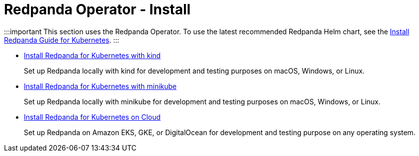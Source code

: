 = Redpanda Operator - Install
:description: Install Redpanda for Kubernetes on kind, minikube, or Cloud.
:pagination_next:
:pagination_prev:

:::important
This section uses the Redpanda Operator. To use the latest recommended Redpanda Helm chart, see the xref:deploy:deployment-option:self-hosted:kubernetes:get-started-dev.adoc[Install Redpanda Guide for Kubernetes].
:::

* xref:redpanda-operator:kubernetes-qs-local-access.adoc[Install Redpanda for Kubernetes with kind]
+
Set up Redpanda locally with kind for development and testing purposes on macOS, Windows, or Linux.

* xref:redpanda-operator:kubernetes-qs-minikube.adoc[Install Redpanda for Kubernetes with minikube]
+
Set up Redpanda locally with minikube for development and testing purposes on macOS, Windows, or Linux.

* xref:redpanda-operator:kubernetes-qs-cloud.adoc[Install Redpanda for Kubernetes on Cloud]
+
Set up Redpanda on Amazon EKS, GKE, or DigitalOcean for development and testing purpose on any operating system.

